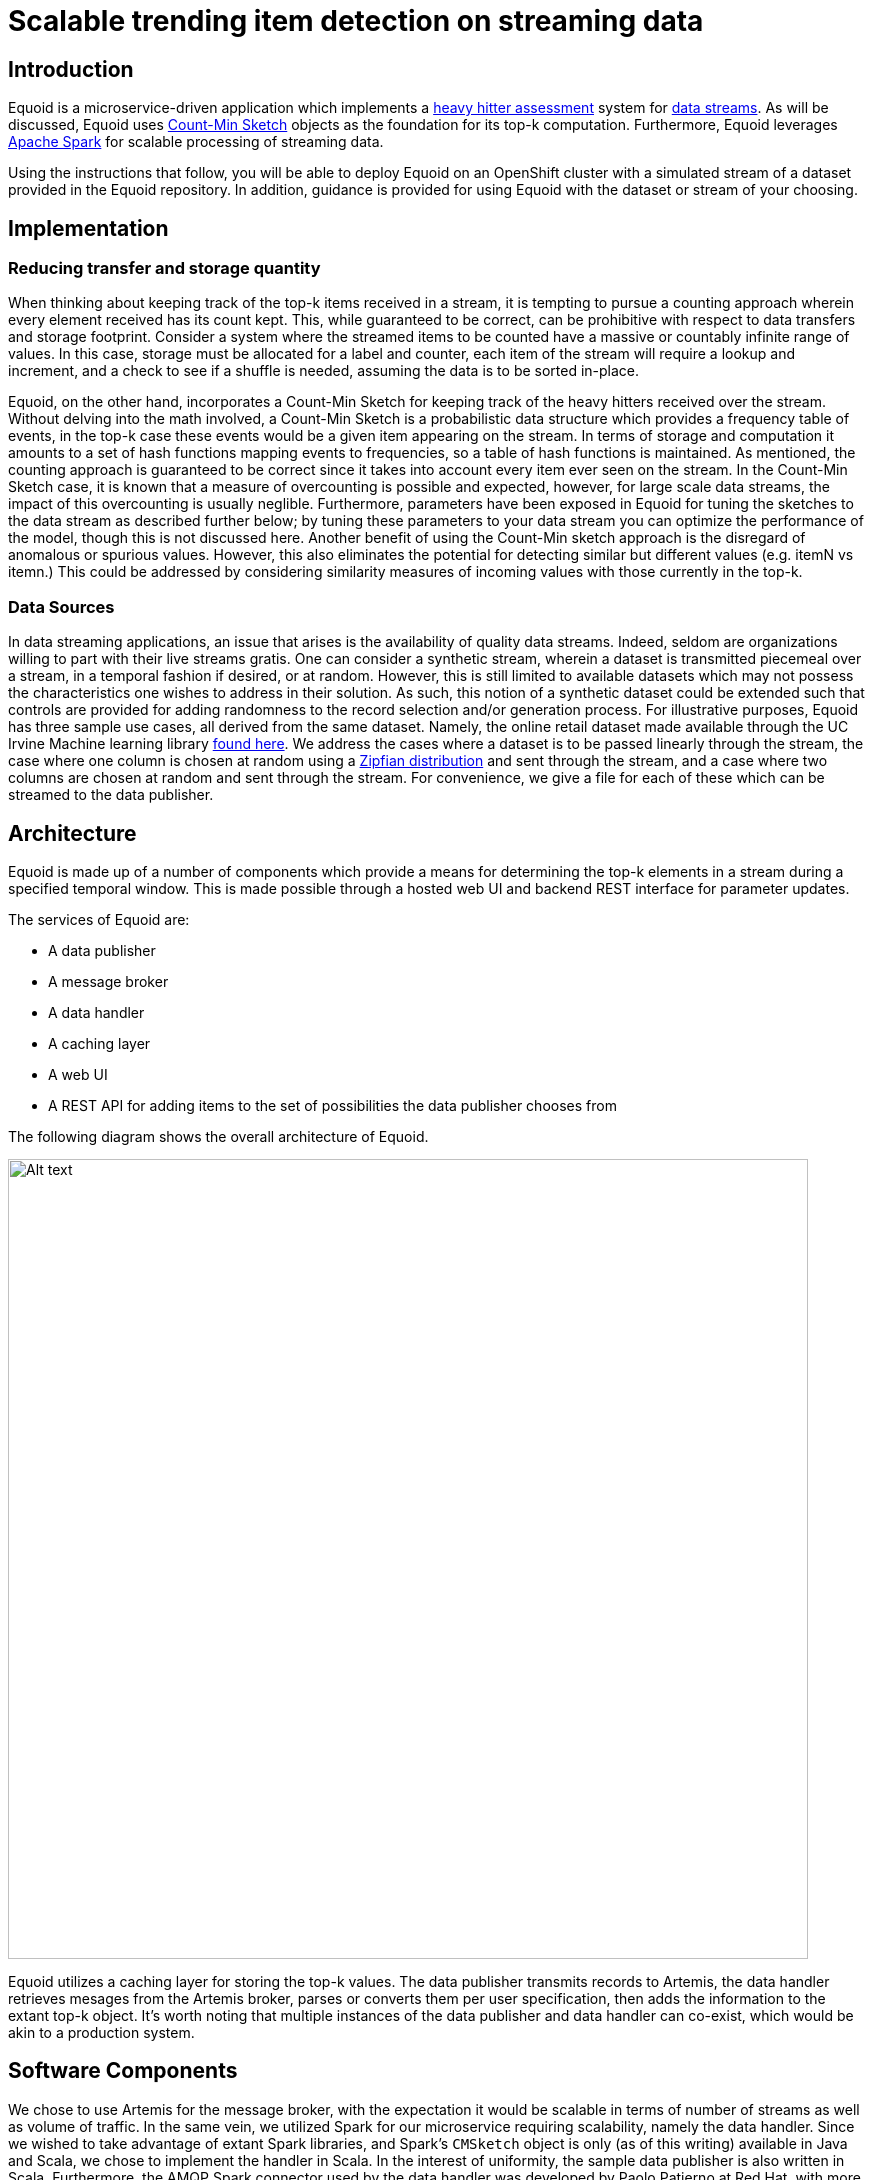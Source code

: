 = Scalable trending item detection on streaming data
:page-project-name: Equoid
:page-link: equoid
:page-liquid:
:page-weight: 100 
:page-labels: [Scala, S2I, Infinispan, Spark, Artemis]
:page-layout: application
:page-menu_template: menu_tutorial_application.html
:page-description: Equoid is an implementation of a top-k (aka heavy hitters) tracking system built upon the notion of utilizing a Count-Min Sketch. The project demonstrates the utility of microserviced data streaming pipelines coupled with a temporal and spatial efficient approach to a common use case. The application contains a web server, web UI, caching layer, Apache Artemis broker with associated data publisher and receivers. 
:page-project_links: ["https://github.com/eldritchjs/equoid-data-publisher", "https://github.com/eldritchjs/equoid-data-handler", "https://github.com/eldritchjs/equoid-openshift", "https://github.com/Jiri-Kremser/equoid-ui"]

[[introduction]]
== Introduction

Equoid is a microservice-driven application which implements a https://en.wikipedia.org/wiki/Streaming_algorithm#Frequent_elements[heavy hitter assessment] system for https://en.wikipedia.org/wiki/Streaming_algorithm[data streams]. As will be discussed, Equoid uses https://en.wikipedia.org/wiki/Count%E2%80%93min_sketch[Count-Min Sketch] objects as the foundation for its top-k computation. Furthermore, Equoid leverages https://spark.apache.org/[Apache Spark] for scalable processing of streaming data. 

Using the instructions that follow, you will be able to deploy Equoid on an OpenShift cluster with a simulated stream of a dataset provided in the Equoid repository. In addition, guidance is provided for using Equoid with the dataset or stream of your choosing. 

[[implementation]]
== Implementation

=== Reducing transfer and storage quantity

When thinking about keeping track of the top-k items received in a stream, it is tempting to pursue a counting approach wherein every element received has its count kept. This, while guaranteed to be correct, can be prohibitive with respect to data transfers and storage footprint. Consider a system where the streamed items to be counted have a massive or countably infinite range of values. In this case, storage must be allocated for a label and counter, each item of the stream will require a lookup and increment, and a check to see if a shuffle is needed, assuming the data is to be sorted in-place. 

Equoid, on the other hand, incorporates a Count-Min Sketch for keeping track of the heavy hitters received over the stream. Without delving into the math involved, a Count-Min Sketch is a probabilistic data structure which  provides a frequency table of events, in the top-k case these events would be a given item appearing on the stream. In terms of storage and computation it amounts to a set of hash functions mapping events to frequencies, so a table of hash functions is maintained. As mentioned, the counting approach is guaranteed to be correct since it takes into account every item ever seen on the stream. In the Count-Min Sketch case, it is known that a measure of overcounting is possible and expected, however, for large scale data streams, the impact of this overcounting is usually neglible. Furthermore, parameters have been exposed in Equoid for tuning the sketches to the data stream as described further below; by tuning these parameters to your data stream you can optimize the performance of the model, though this is not discussed here. Another benefit of using the Count-Min sketch approach is the disregard of anomalous or spurious values. However, this also eliminates the potential for detecting similar but different values (e.g. itemN vs itemn.) This could be addressed by considering similarity measures of incoming values with those currently in the top-k. 

=== Data Sources

In data streaming applications, an issue that arises is the availability of quality data streams. Indeed, seldom are organizations willing to part with their live streams gratis. One can consider a synthetic stream, wherein a dataset is transmitted piecemeal over a stream, in a temporal fashion if desired, or at random. However, this is still limited to available datasets which may not possess the characteristics one wishes to address in their solution. As such, this notion of a synthetic dataset could be extended such that controls are provided for adding randomness to the record selection and/or generation process. For illustrative purposes, Equoid has three sample use cases, all derived from the same dataset. Namely, the online retail dataset made available through the UC Irvine Machine learning library https://archive.ics.uci.edu/ml/datasets/online+retail[found here]. We address the cases where a dataset is to be passed linearly through the stream, the case where one column is chosen at random using a https://en.wikipedia.org/wiki/Zipf%27s_law[Zipfian distribution] and sent through the stream, and a case where two columns are chosen at random and sent through the stream. For convenience, we give a file for each of these which can be streamed to the data publisher.

[[architecture]]
== Architecture

Equoid is made up of a number of components which provide  a means for determining the top-k elements in a stream during a specified temporal window. This is made possible through a hosted web UI and backend REST interface for parameter updates. 

The services of Equoid are: 

- A data publisher
- A message broker
- A data handler
- A caching layer 
- A web UI
- A REST API for adding items to the set of possibilities the data publisher chooses from 

The following diagram shows the overall architecture of Equoid.

pass:[<img src="/assets/equoid/Equoid-Architecture.png" alt="Alt text" class="img-responsive arch" width="800px">]

Equoid utilizes a caching layer for storing the top-k values. The data publisher transmits records to Artemis, the data handler retrieves mesages from the Artemis broker, parses or converts them per user specification, then adds the information to the extant top-k object. It's worth noting that multiple instances of the data publisher and data handler can co-exist, which would be akin to a production system. 

== Software Components

We chose to use Artemis for the message broker, with the expectation it would be scalable in terms of number of streams as well as volume of traffic. In the same vein, we utilized Spark for our microservice requiring scalability, namely the data handler. Since we wished to take advantage of extant Spark libraries, and Spark's `CMSketch` object is only (as of this writing) available in Java and Scala, we chose to implement the handler in Scala. In the interest of uniformity, the sample data publisher is also written in Scala. Furthermore, the AMQP Spark connector used by the data handler was developed by Paolo Patierno at Red Hat, with more information https://radanalytics.io/examples/amqpstreaming[this tutorial] and associated https://github.com/redhat-iot/amqp-spark-demo[upstream project].

pass:[<img src="/assets/equoid/Equoid-Software-Components.png" alt="Alt text" class="img-responsive arch" width="800px">]
 
[[installation]]
== Installation

Equoid consists of a number of microservices which require deployment to an OpenShift instance. In order to get you started as swiftly as possible, in this section a walkthrough of installing and configuring the Equoid services is given. 

[[prerequisites]]
=== Prerequisites

* An available OpenShift instance.
* A terminal with the OpenShift (`oc`) command and active login session are available.
* An OpenShift project you own.

[[procedure]]
=== Procedure

. Install Image Streams and Templates
+
Depending on your OpenShift instance, some of the image streams necessary for Equoid may not be available. To be certain you have what's necessary to build Equoid, run the following sequence of commands:
+
....
oc create -f https://raw.githubusercontent.com/radanalyticsio/equoid-openshift/master/fabric8-image-streams.json
oc create -f https://radanalytics.io/resources.yaml
oc create -f https://raw.githubusercontent.com/infinispan/infinispan-openshift-templates/master/templates/infinispan-ephemeral.json
....
+
These provide the Fabric8 fuse-java image stream for the data-publisher service, the radanalytics.io Oshinko resources for facilitating Spark cluster creation and deployment as well as S2I for the data-handler, and the Infinispan template for the caching microservice, respectively. 

. Launch Artemis
+
We'll get Artemis up and running, as it is necessary for both the publisher and handler:
+
....
oc create -f https://raw.githubusercontent.com/radanalyticsio/equoid-openshift/master/artemis-rc.yaml
....

. Launch Infinispan Cache
+
We'll want our caching layer in place before we begin streaming and ingesting. The following will get an Infinispan pod running. `APPLICATION_USER`, `APPLICATION_PASSWORD`, `MANAGEMENT_USER` and `MANAGEMENT_PASSWORD` should be changed to your desired values. For purposes of this example we'll use `radlee` for all our credentials. 
+
....
oc new-app --template=infinispan-ephemeral \
    -l app=datagrid \
    -p APPLICATION_NAME=datagrid \
    -p NAMESPACE=`oc project -q` \
    -p APPLICATION_USER=radlee \
    -p APPLICATION_PASSWORD=radlee \
    -p MANAGEMENT_USER=radlee \
    -p MANAGEMENT_PASSWORD=radlee
....
+

. Launch Data Publisher
+
We can next begin publishing our streaming data by starting an instance of the data publisher. `OP_MODE` described later should be set to the mode you wish. Also, `DATA_URL_PRIMARY` should be set to the location of your data set or data potential values file. For purposes of this example we'll use linear processing of a full dataset contained in the `equoid-data-publisher` github repo.  
+
....
oc new-app \
    -l app=publisher \
    -e OP_MODE=linear \
    -e DATA_URL_PRIMARY=https://raw.githubusercontent.com/radanalyticsio/equoid-data-publisher/master/data/StockCodesLinear.txt  \
    --image-stream=`oc project -q`/fuse-java \
    https://github.com/radanalyticsio/equoid-data-publisher
....

. Launch Data Handler
+
We are now ready to start our data handler. Note that `INFINISPAN_HOST` and `INFINISPAN_PORT` need to be set to appropriate values, in the case of the template provided, these are `datagrid-hotrod` and `11222` respectively. In addition, `WINDOW_SECONDS` is the number of seconds for which you wish to track the top-k items, `SLIDE_SECONDS` represents the number of seconds to slide your data window each iteration, and `BATCH_SECONDS` is the size of samples you wish to acquire from the message stream at a time. Finally, `OP_MODE` needs to be set to the same value as set for the data publisher. In our example we will use "linear: corresponding with our previous setting for the data publisher, and 20 seconds for the window, slide, and batch sizes. 
+
....
oc new-app --template=oshinko-scala-spark-build-dc \
    -l app=handler \
    -p SBT_ARGS=assembly \
    -p APPLICATION_NAME=equoid-data-handler \
    -p GIT_URI=https://github.com/radanalyticsio/equoid-data-handler \
    -p APP_MAIN_CLASS=io.radanalytics.equoid.DataHandler \
    -e INFINISPAN_HOST=datagrid-hotrod \
    -e INFINISPAN_PORT=11222 \
    -e WINDOW_SECONDS=20 \
    -e SLIDE_SECONDS=20 \
    -e BATCH_SECONDS=20 \
    -e OP_MODE=linear \
    -p SPARK_OPTIONS='--driver-java-options=-Dvertx.cacheDirBase=/tmp'
....
+
Note: the data publisher and data handler can take several minutes to build from source. If in doubt of the build progress, from the command line you can run `oc logs -f bc/equoid-data-publisher` and `oc logs -f bc/equoid-data-handler` or look in the two components respective sections of the OpenShift UI (e.g. browse to project overview, click equoid-data-publisher or handler application arrow to expand and display build status) 

. Launch Web UI and Set Up Keycloak
+
Equoid's web UI is launched using a script developed by one of Equoid's contributors, Jiri Kremser. The following calls will utilize that script to set up the UI as well as a Keycloak instance for users to login. Finally, an edit role is given to the project's service account so additional data handler instances can be created/modified. 
+
....
BASE_URL="https://raw.githubusercontent.com/radanalyticsio/equoid-ui/master/ocp/"
curl -sSL $BASE_URL/ocp-apply.sh | \
    BASE_URL="$BASE_URL" \
    KC_REALM_PATH="web-ui/keycloak/realm-config" \
    bash -s stable
oc policy add-role-to-user edit system:serviceaccount:`oc project -q`:default
....

=== Equoid Application Settings
Equoid's system configuration and tuning parameters are described below.

==== Data Publisher

`DATA_URL_PRIMARY` - URL of either full dataset or list of all field values for the linear and single `OP_MODE` settings, respectively.

`DATA_URL_SECONDARY` - URL of all field values for the dual `OP_MODE` setting.

`OP_MODE` - Operating mode: single for a list of field values from which random elements will be generated, dual for two lists of field values from which random elements will be generated, linear for a dataset meant to be read in sequence and transmitted.


==== Data Handler

`WINDOW_SECONDS` - Size, in seconds of window for which the top-k elements should be determined. 

`SLIDE_SECONDS` - Size, in seconds, of the amount to slide the sample window by each iteration. 

`BATCH_SECONDS` - Size, in seconds, of the batch size to be acquired from the broker.

`OP_MODE` - As with the data publisher, single for a list of field values from which random elements will be generated, dual for two lists of field values from which random elements will be generated, linear for a dataset meant to be read in sequence and transmitted.


==== Settings for Examples

Single-field sales messages generated from a set of possible values for item ID as provided by UCI dataset::
* `DATA_URL_PRIMARY` https://raw.githubusercontent.com/radanalyticsio/equoid-data-publisher/master/data/StockCodes.txt for data publisher 
* `OP_MODE` single for both data publisher and handler

Dual-field sales messages generated from a set of possible values for item ID and country as provided by UCI dataset::
* `DATA_URL_PRIMARY` https://raw.githubusercontent.com/radanalyticsio/equoid-data-publisher/master/data/StockCodes.txt for data publisher 
* `DATA_URL_SECONDARY` https://raw.githubusercontent.com/radanalyticsio/equoid-data-publisher/master/data/Countries.txt for data publisher 
* `OP_MODE` dual for both data publisher and handler

Single-field sales messages sent in order as provided in the UCI dataset::
* `DATA_URL_PRIMARY` https://raw.githubusercontent.com/radanalyticsio/equoid-data-publisher/master/data/StockCodesLinear.txt for data publisher 
* `OP_MODE` linear for both data publisher and handler

[[usage]]
== Usage

=== Web Interface
With all the microservices running, you can now view a visualization of the data stream's top-ks for the parameters you have chosen. By browsing to the OpenShift web UI for your cluster, logging in, and looking at your project's overview, you should see a pod/application named equoid-ui with an associated URI. You could also run `oc get routes` from the command line to get the URI. By browsing to the address, you will then be at the initial splash screen for your equoid system, as shown in the following:

pass:[<img src="/assets/equoid/Splash-Screen.png" alt="Alt text" class="img-responsive arch" width="800px">]

By clicking on "sign in" you will be taken to the login screen. You can log in using either of the default credential sets listed on the login page, then click on the graph tab. You should see a visualization of your stream's data which updates periodically. Similar to the following figure, which shows an example of Equoid determining the top-3 items for 20 second windows. By hovering over areas of the graph, a breakdown of the items within received within the time window are displayed, as shown in the figure.  

pass:[<img src="/assets/equoid/Graph-Screen.png" alt="Alt text" class="img-responsive arch" width="800px">]

In addition, you can add a new frequent item by entering an item ID in the textbox on the left of the page and then clicking on the add button. Finally, you can add another data handler via the `oc` command, and a bash script is included in the equoid-openshift Github repo to facilitate additional data handler instances. Once these are up and running, the web UI will automatically add their data in a separate graph tab. 

[[expansion]]
== Expansion

=== Multi-field specification and selection

One potentially useful feature would be to provide a means for specifying a priori the format of messages such that individual fields or combinations of fields could be considered for top-k analysis. 

Another would be to expand on parameter tuning, some further analysis of the incoming data stream to guide parameter settings, for example. 

[[videos]]
== Videos

No videos are available for this application.
